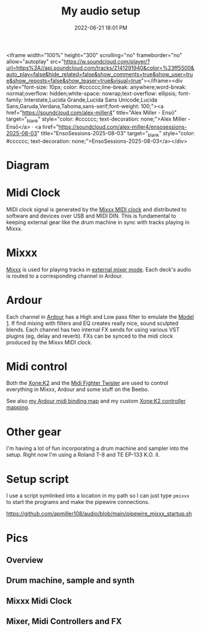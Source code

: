 :PROPERTIES:
:ID:       712d972d-79ea-4fe4-8d42-592ace4cefc8
:END:
#+title: My audio setup
#+date: 2022-06-21 18:01 PM
#+updated: 2025-08-03 14:51 PM
#+filetags: :audio:

#+attr_html: :width 750

<iframe width="100%" height="300" scrolling="no" frameborder="no" allow="autoplay" src="https://w.soundcloud.com/player/?url=https%3A//api.soundcloud.com/tracks/2141291940&color=%23ff5500&auto_play=false&hide_related=false&show_comments=true&show_user=true&show_reposts=false&show_teaser=true&visual=true"></iframe><div style="font-size: 10px; color: #cccccc;line-break: anywhere;word-break: normal;overflow: hidden;white-space: nowrap;text-overflow: ellipsis; font-family: Interstate,Lucida Grande,Lucida Sans Unicode,Lucida Sans,Garuda,Verdana,Tahoma,sans-serif;font-weight: 100;"><a href="https://soundcloud.com/alex-miller4" title="Alex Miller - Ensō" target="_blank" style="color: #cccccc; text-decoration: none;">Alex Miller - Ensō</a> · <a href="https://soundcloud.com/alex-miller4/ensosessions-2025-08-03" title="EnsoSessions-2025-08-03" target="_blank" style="color: #cccccc; text-decoration: none;">EnsoSessions-2025-08-03</a></div>

* Diagram
[[file:images/audio-setup-2025-08-03-0933.png]]

* Midi Clock
  MIDI clock signal is generated by the [[https://github.com/apmiller108/mixxx_midi_clock][Mixxx MIDI clock]] and distributed to
  software and devices over USB and MIDI DIN. This is fundamental to keeping
  external gear like the drum machine in sync with tracks playing in Mixxx.
* Mixxx
  [[https://mixxx.org/][Mixxx]] is used for playing tracks in [[https://manual.mixxx.org/1.11/en/chapters/configuration.html#audio-outputs][external mixer mode]]. Each deck's audio is
  routed to a corresponding channel in Ardour.
* Ardour
  Each channel in [[https://ardour.org/][Ardour]] has a High and Low pass filter to emulate the [[https://playdifferently.org/model1/][Model 1]].
  If find mixing with filters and EQ creates really nice, sound sculpted blends.
  Each channel has two internal FX sends for using various VST plugins (eg,
  delay and reverb). FXs can be synced to the midi clock produced by the Mixxx
  MIDI clock.
* Midi control
  Both the [[https://www.allen-heath.com/ahproducts/xonek2/][Xone:K2]] and the [[https://store.djtechtools.com/products/midi-fighter-twister][Midi Fighter Twister]] are used to control everything
  in Mixxx, Ardour and some stuff on the Beebo.

  See also [[https://github.com/apmiller108/audio/blob/main/mixxx_4_decks_ardour_midi_bindings.map][my Ardour midi binding map]] and my custom [[https://github.com/apmiller108/allen_and_heath_xonek2_mixxx_mapping][Xone:K2 controller mapping]].
* Other gear
  I'm having a lot of fun incorporating a drum machine and sampler into the
  setup. Right now I'm using a Roland T-8 and TE EP-133 K.O. II.
* Setup script
  I use a script symlinked into a location in my path so I can just type ~pmixxx~
  to start the programs and make the pipewire connections.

  https://github.com/apmiller108/audio/blob/main/pipewire_mixxx_startup.sh

* Pics
** Overview
[[file:images/audio-setup_1.webp]]

** Drum machine, sample and synth
[[file:images/audio-setup_2.webp]]

** Mixxx Midi Clock
[[file:images/audio-setup_3.webp]]

** Mixer, Midi Controllers and FX
[[file:images/audio-setup_4.webp]]

